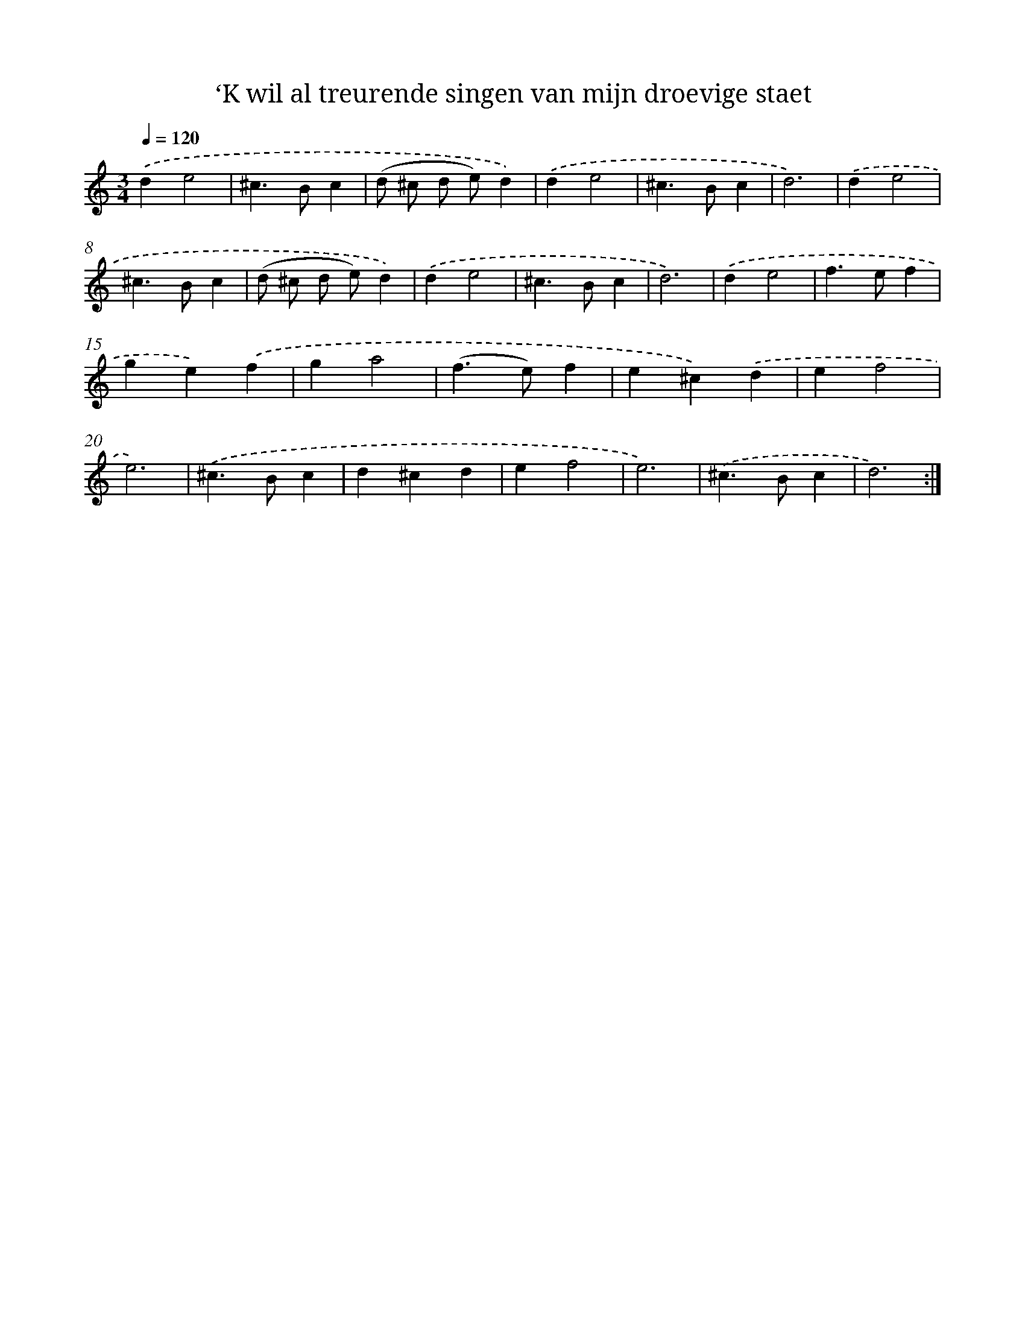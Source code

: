 X: 16667
T: ‘K wil al treurende singen van mijn droevige staet
%%abc-version 2.0
%%abcx-abcm2ps-target-version 5.9.1 (29 Sep 2008)
%%abc-creator hum2abc beta
%%abcx-conversion-date 2018/11/01 14:38:05
%%humdrum-veritas 4182270876
%%humdrum-veritas-data 1648827640
%%continueall 1
%%barnumbers 0
L: 1/4
M: 3/4
Q: 1/4=120
K: C clef=treble
.('de2 |
^c>Bc |
(d/ ^c/ d/ e/)d) |
.('de2 |
^c>Bc |
d3) |
.('de2 |
^c>Bc |
(d/ ^c/ d/ e/)d) |
.('de2 |
^c>Bc |
d3) |
.('de2 |
f>ef |
ge).('f |
ga2 |
(f>e)f |
e^c).('d |
ef2 |
e3) |
.('^c>Bc |
d^cd |
ef2 |
e3) |
.('^c>Bc |
d3) :|]
